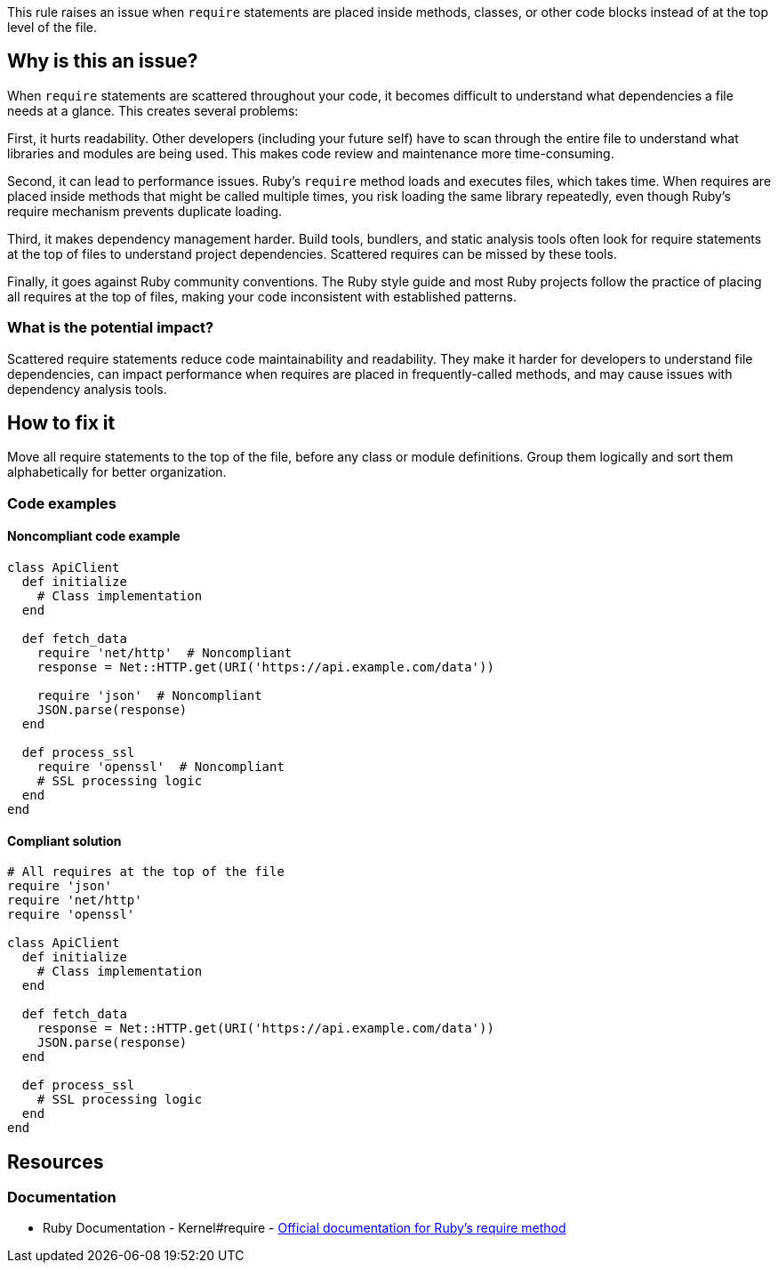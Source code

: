 This rule raises an issue when `require` statements are placed inside methods, classes, or other code blocks instead of at the top level of the file.

== Why is this an issue?

When `require` statements are scattered throughout your code, it becomes difficult to understand what dependencies a file needs at a glance. This creates several problems:

First, it hurts readability. Other developers (including your future self) have to scan through the entire file to understand what libraries and modules are being used. This makes code review and maintenance more time-consuming.

Second, it can lead to performance issues. Ruby's `require` method loads and executes files, which takes time. When requires are placed inside methods that might be called multiple times, you risk loading the same library repeatedly, even though Ruby's require mechanism prevents duplicate loading.

Third, it makes dependency management harder. Build tools, bundlers, and static analysis tools often look for require statements at the top of files to understand project dependencies. Scattered requires can be missed by these tools.

Finally, it goes against Ruby community conventions. The Ruby style guide and most Ruby projects follow the practice of placing all requires at the top of files, making your code inconsistent with established patterns.

=== What is the potential impact?

Scattered require statements reduce code maintainability and readability. They make it harder for developers to understand file dependencies, can impact performance when requires are placed in frequently-called methods, and may cause issues with dependency analysis tools.

== How to fix it

Move all require statements to the top of the file, before any class or module definitions. Group them logically and sort them alphabetically for better organization.

=== Code examples

==== Noncompliant code example

[source,ruby,diff-id=1,diff-type=noncompliant]
----
class ApiClient
  def initialize
    # Class implementation
  end

  def fetch_data
    require 'net/http'  # Noncompliant
    response = Net::HTTP.get(URI('https://api.example.com/data'))

    require 'json'  # Noncompliant
    JSON.parse(response)
  end

  def process_ssl
    require 'openssl'  # Noncompliant
    # SSL processing logic
  end
end
----

==== Compliant solution

[source,ruby,diff-id=1,diff-type=compliant]
----
# All requires at the top of the file
require 'json'
require 'net/http'
require 'openssl'

class ApiClient
  def initialize
    # Class implementation
  end

  def fetch_data
    response = Net::HTTP.get(URI('https://api.example.com/data'))
    JSON.parse(response)
  end

  def process_ssl
    # SSL processing logic
  end
end
----

== Resources

=== Documentation

 * Ruby Documentation - Kernel#require - https://ruby-doc.org/core/Kernel.html#method-i-require[Official documentation for Ruby's require method]
